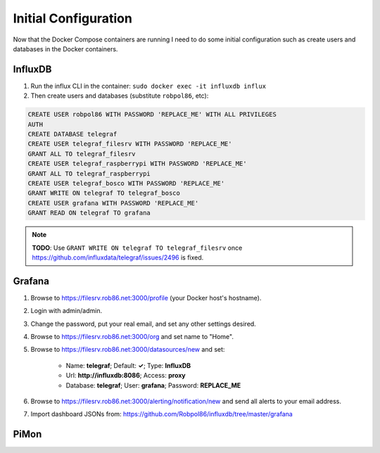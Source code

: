 .. _config:

=====================
Initial Configuration
=====================

Now that the Docker Compose containers are running I need to do some initial configuration such as create users and
databases in the Docker containers.

InfluxDB
========

1. Run the influx CLI in the container: ``sudo docker exec -it influxdb influx``
2. Then create users and databases (substitute ``robpol86``, etc):

.. code-block:: sql

    CREATE USER robpol86 WITH PASSWORD 'REPLACE_ME' WITH ALL PRIVILEGES
    AUTH
    CREATE DATABASE telegraf
    CREATE USER telegraf_filesrv WITH PASSWORD 'REPLACE_ME'
    GRANT ALL TO telegraf_filesrv
    CREATE USER telegraf_raspberrypi WITH PASSWORD 'REPLACE_ME'
    GRANT ALL TO telegraf_raspberrypi
    CREATE USER telegraf_bosco WITH PASSWORD 'REPLACE_ME'
    GRANT WRITE ON telegraf TO telegraf_bosco
    CREATE USER grafana WITH PASSWORD 'REPLACE_ME'
    GRANT READ ON telegraf TO grafana

.. note::

    **TODO**: Use ``GRANT WRITE ON telegraf TO telegraf_filesrv`` once
    https://github.com/influxdata/telegraf/issues/2496 is fixed.

Grafana
=======

.. image:: _static/grafana_email.png
    :target: _images/grafana_email.png

1. Browse to https://filesrv.rob86.net:3000/profile (your Docker host's hostname).
2. Login with admin/admin.
3. Change the password, put your real email, and set any other settings desired.
4. Browse to https://filesrv.rob86.net:3000/org and set name to "Home".
5. Browse to https://filesrv.rob86.net:3000/datasources/new and set:

    * Name: **telegraf**; Default: **✓**; Type: **InfluxDB**
    * Url: **http://influxdb:8086**; Access: **proxy**
    * Database: **telegraf**; User: **grafana**; Password: **REPLACE_ME**

6. Browse to https://filesrv.rob86.net:3000/alerting/notification/new and send all alerts to your email address.
7. Import dashboard JSONs from: https://github.com/Robpol86/influxdb/tree/master/grafana

.. describe:: .secrets/grafana.ini

    Go to SparkPost and create a new API key with permissions **Send via SMTP** and **Templates: Read-only**. Then edit
    this file with the following contents (replace ``$API_KEY``, no need for quotes):

    .. code-block:: ini

        [smtp]
        password = $API_KEY

    Then restart the container:

    .. code-block:: bash

        sudo docker restart grafana

PiMon
=====

.. describe:: .secrets/pimon

    Create an SSH key pair to be used to SSH into the Raspberry Pi from the PiMon docker container:

    .. code-block:: bash

        sudo ssh-keygen -t rsa -b 4096 -C "$HOSTNAME" -N "" -f .secrets/pimon
